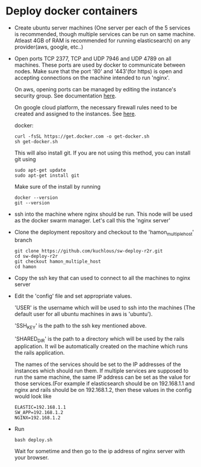 * Deploy docker containers
  - Create ubuntu server machines (One server per each of the 5
    services is recommended, though multiple services can be run on
    same machine. Atleast 4GB of RAM is recommended for running
    elasticsearch) on any provider(aws, google, etc..)
  - Open ports TCP 2377, TCP and UDP 7946 and UDP 4789 on all
    machines. These ports are used by docker to communicate between
    nodes. Make sure that the port '80' and '443'(for https) is open
    and accepting connections on the machine intended to run 'nginx'.

    On aws, opening ports can be managed by editing the instance's
    security group. See documentation [[https://docs.aws.amazon.com/AWSEC2/latest/UserGuide/using-network-security.html#working-with-security-groups][here]].

    On google cloud platform, the necessary firewall rules need to be
    created and assigned to the instances. See [[https://cloud.google.com/vpc/docs/using-firewalls][here]].

  
    docker:
    #+BEGIN_SRC shell-script
      curl -fsSL https://get.docker.com -o get-docker.sh
      sh get-docker.sh
    #+END_SRC
    This will also install git. If you are not using this method, you can install git using 
     #+BEGIN_SRC shell-script
      sudo apt-get update 
      sudo apt-get install git
    #+END_SRC
    Make sure of the install by running 
    #+BEGIN_SRC shell-script
      docker --version
      git --version
    #+END_SRC
  - ssh into the machine where nginx should be run. This node will be
    used as the docker swarm manager. Let's call this the 'nginx server'
  - Clone the deployment repository and checkout to the 'hamon_multiple_host' branch
    #+BEGIN_SRC shell-script
      git clone https://github.com/kuchlous/sw-deploy-r2r.git
      cd sw-deploy-r2r
      git checkout hamon_multiple_host
      cd hamon
    #+END_SRC

  - Copy the ssh key that can used to connect to all the machines to
    nginx server

  - Edit the 'config' file and set appropriate values.

    'USER' is the username which will be used to ssh into the machines
    (The default user for all ubuntu machines in aws is 'ubuntu').

    'SSH_KEY' is the path to the ssh key mentioned above.

    'SHARED_DIR' is the path to a directory which will be used by the
    rails application. It wil be automatically created on the machine
    which runs the rails application.

    The names of the services should be set to the IP addresses of the
    instances which should run them. If multiple services are supposed
    to run the same machine, the same IP address can be set as the
    value for those services.(For example if elasticsearch should be
    on 192.168.1.1 and nginx and rails should be on 192.168.1.2, then
    these values in the config would look like
    #+BEGIN_SRC shell-script
      ELASTIC=192.168.1.1
      SW_APP=192.168.1.2
      NGINX=192.168.1.2
    #+END_SRC

  - Run
    #+BEGIN_SRC shell-script
      bash deploy.sh
    #+END_SRC
    Wait for sometime and then go to the ip address of nginx server with
    your browser.
